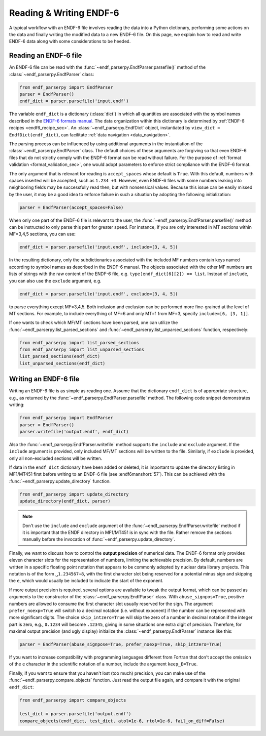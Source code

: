 .. _ENDF-6 formats manual: https://www.nndc.bnl.gov/endfdocs/ENDF-102-2023.pdf

Reading & Writing ENDF-6
========================

A typical workflow with an ENDF-6 file
involves reading the data into a Python dictionary,
performing some actions on the data
and finally writing the modified data
to a new ENDF-6 file. On this page,
we explain how to read and write ENDF-6 data
along with some considerations to be heeded.

Reading an ENDF-6 file
------------------------

An ENDF-6 file can be read with the :func:`~endf_parserpy.EndfParser.parsefile()`
method of the :class:`~endf_parserpy.EndfParser` class:

.. code:: Python

   from endf_parserpy import EndfParser
   parser = EndfParser()
   endf_dict = parser.parsefile('input.endf')


The variable ``endf_dict`` is a dictionary (:class:`dict`) in which
all quantities are associated with the symbol names
described in the `ENDF-6 formats manual`_.
The data organization within this dictionary is determined by
:ref:`ENDF-6 recipes <endf6_recipe_sec>`.
An :class:`~endf_parserpy.EndfDict` object,
instantiated by
``view_dict = EndfDict(endf_dict)``, can facilitate
:ref:`data navigation <data_navigation>`.

The parsing process can be influenced by using additional
arguments in the instantiation of the
:class:`~endf_parserpy.EndfParser` class.
The default choices of these arguments are forgiving so that
even ENDF-6 files that do not strictly comply with the ENDF-6
format can be read without failure. For the purpose of
:ref:`format validation <format_validation_sec>`, one would
adopt parameters to enforce strict compliance with the ENDF-6 format.

The only argument that is relevant for reading is ``accept_spaces``
whose default is ``True``. With this default, numbers with spaces inserted
will be accepted, such as ``1.234 +3``. However, even ENDF-6 files
with some numbers leaking into neighboring fields may be successfully
read then, but with nonsensical values. Because this issue can be easily
missed by the user, it may be a good idea to enforce failure in such a
situation by adopting the following initialization:

.. code:: Python

   parser = EndfParser(accept_spaces=False)


When only one part of the ENDF-6 file is relevant to the user,
the :func:`~endf_parserpy.EndfParser.parsefile()` method
can be instructed to only parse
this part for greater speed. For instance, if you are only interested
in MT sections within MF=3,4,5 sections, you can use:

.. code:: Python

   endf_dict = parser.parsefile('input.endf', include=[3, 4, 5])

In the resulting dictionary, only the subdictionaries associated
with the included MF numbers contain keys named according to
symbol names as described in the ENDF-6 manual.
The objects associated with the other MF numbers are lists of
strings with the raw content of the ENDF-6 file, e.g.
``type(endf_dict[6][2]) == list``. Instead of ``include``, you can
also use the ``exclude`` argument, e.g.

.. code:: Python

   endf_dict = parser.parsefile('input.endf', exclude=[3, 4, 5])

to parse everything except MF=3,4,5. Both inclusion and exclusion
can be performed more fine-grained at the level of MT sections.
For example, to include everything of MF=6 and only MT=1 from MF=3,
specify ``include=[6, [3, 1]]``.

If one wants to check which MF/MT sections have been parsed,
one can utilize the
:func:`~endf_parserpy.list_parsed_sections` and
:func:`~endf_parserpy.list_unparsed_sections` function,
respectively:

.. code:: Python

   from endf_parserpy import list_parsed_sections
   from endf_parserpy import list_unparsed_sections
   list_parsed_sections(endf_dict)
   list_unparsed_sections(endf_dict)

.. _writing_endf_file_subsec:

Writing an ENDF-6 file
----------------------

Writing an ENDF-6 file is as simple as reading one.
Assume that the dictionary ``endf_dict`` is of appropriate
structure, e.g., as returned by the
:func:`~endf_parserpy.EndfParser.parsefile` method.
The following code snippet demonstrates writing:

.. code:: Python

   from endf_parserpy import EndfParser
   parser = EndfParser()
   parser.writefile('output.endf', endf_dict)

Also the :func:`~endf_parserpy.EndfParser.writefile`
method supports the
``include`` and ``exclude`` argument. If the
``include`` argument is provided, only included
MF/MT sections will be written to the file.
Similarly, if ``exclude`` is provided, only all
non-excluded sections will be written.

If data in the ``endf_dict`` dictionary
have been added or deleted, it is important to
update the directory listing in MF1/MT451 first
before writing to an ENDF-6 file (see :endf6manshort:`57`).
This can be achieved with the
:func:`~endf_parserpy.update_directory` function.

.. code:: Python

   from endf_parserpy import update_directory
   update_directory(endf_dict, parser)

.. note::

   Don't use the ``include`` and ``exclude`` argument
   of the :func:`~endf_parserpy.EndfParser.writefile` method
   if it is important that the ENDF directory in MF1/MT451 is in sync with
   the file. Rather remove the sections manually before the
   invocation of :func:`~endf_parserpy.update_directory`.


Finally, we want to discuss how to control the **output precision**
of numerical data. The ENDF-6 format only provides eleven
character slots for the representation of numbers,
limiting the achievable precision. By default, numbers are written
in a specific floating point notation that appears to be commonly adopted
by nuclear data library projects. This notation is of the form
``␣1.234567+8``, with the first character slot being reserved
for a potential minus sign and skipping the ``e``, which would
usually be included to indicate the start of the exponent.

If more output precision is required, several options are available
to tweak the output format, which can be passed as arguments
to the constructor of the :class:`~endf_parserpy.EndfParser` class.
With ``abuse_signpos=True``, positive numbers
are allowed to consume the first character slot usually
reserved for the sign.
The argument ``prefer_noexp=True`` will switch to a decimal
notation (i.e. without exponent) if the number can be
represented with more significant digits. The choice
``skip_intzero=True`` will skip the zero of a number
in decimal notation if the integer part is zero, e.g.,
``0.1234`` will become ``.12345``, giving in some situations
one extra digit of precision.
Therefore, for maximal output precision (and ugly display)
initialize the :class:`~endf_parserpy.EndfParser` instance like this:

.. code::

   parser = EndfParser(abuse_signpose=True, prefer_noexp=True, skip_intzero=True)


If you want to increase compatibility with programming
languages different from Fortran that don't accept the omission
of the ``e`` character in the scientific notation of a number,
include the argument ``keep_E=True``.

Finally, if you want to ensure that you haven't
lost (too much) precision, you can make use of the
:func:`~endf_parserpy.compare_objects` function.
Just read the output file again, and compare it with
the original ``endf_dict``:


.. code:: Python

   from endf_parserpy import compare_objects

   test_dict = parser.parsefile('output.endf')
   compare_objects(endf_dict, test_dict, atol=1e-6, rtol=1e-6, fail_on_diff=False)

